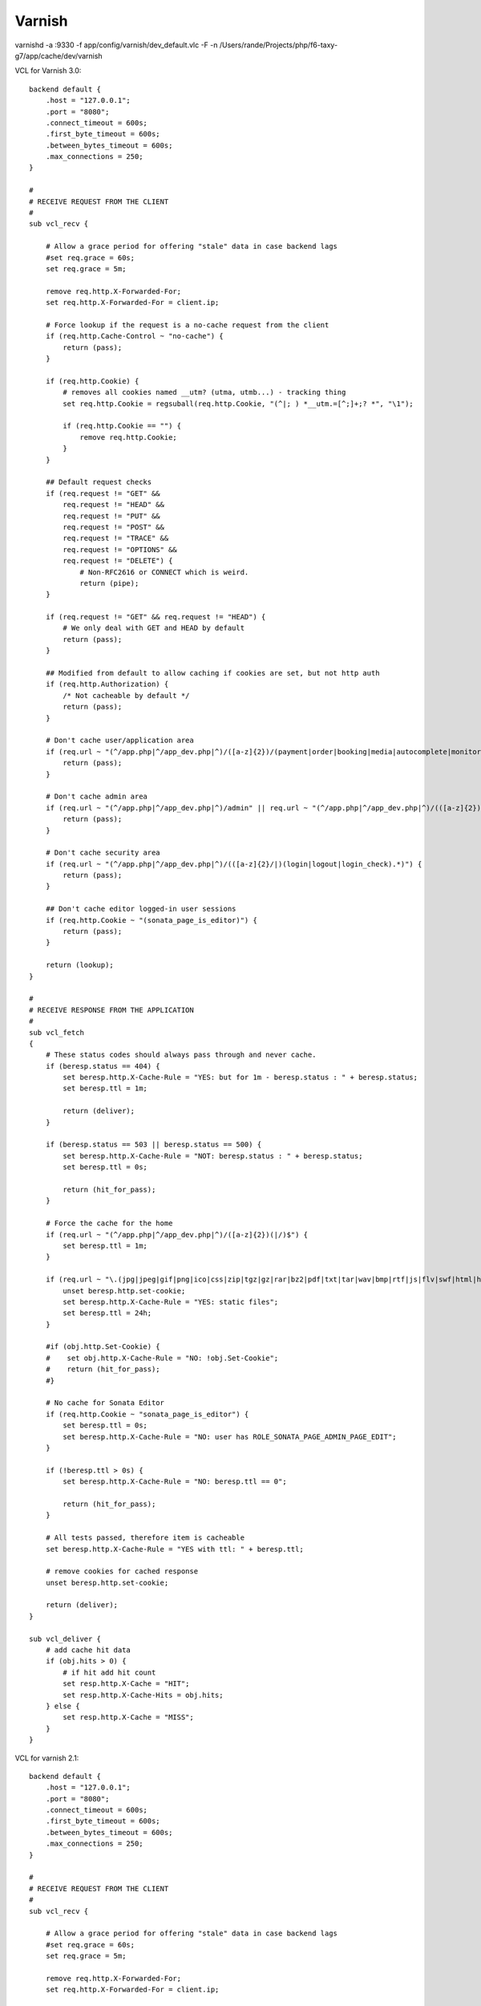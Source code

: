Varnish
=======

varnishd -a :9330 -f app/config/varnish/dev_default.vlc -F -n /Users/rande/Projects/php/f6-taxy-g7/app/cache/dev/varnish

VCL for Varnish 3.0::

    backend default {
        .host = "127.0.0.1";
        .port = "8080";
        .connect_timeout = 600s;
        .first_byte_timeout = 600s;
        .between_bytes_timeout = 600s;
        .max_connections = 250;
    }

    #
    # RECEIVE REQUEST FROM THE CLIENT
    #
    sub vcl_recv {

        # Allow a grace period for offering "stale" data in case backend lags
        #set req.grace = 60s;
        set req.grace = 5m;

        remove req.http.X-Forwarded-For;
        set req.http.X-Forwarded-For = client.ip;

        # Force lookup if the request is a no-cache request from the client
        if (req.http.Cache-Control ~ "no-cache") {
            return (pass);
        }

        if (req.http.Cookie) {
            # removes all cookies named __utm? (utma, utmb...) - tracking thing
            set req.http.Cookie = regsuball(req.http.Cookie, "(^|; ) *__utm.=[^;]+;? *", "\1");

            if (req.http.Cookie == "") {
                remove req.http.Cookie;
            }
        }

        ## Default request checks
        if (req.request != "GET" &&
            req.request != "HEAD" &&
            req.request != "PUT" &&
            req.request != "POST" &&
            req.request != "TRACE" &&
            req.request != "OPTIONS" &&
            req.request != "DELETE") {
                # Non-RFC2616 or CONNECT which is weird.
                return (pipe);
        }

        if (req.request != "GET" && req.request != "HEAD") {
            # We only deal with GET and HEAD by default
            return (pass);
        }

        ## Modified from default to allow caching if cookies are set, but not http auth
        if (req.http.Authorization) {
            /* Not cacheable by default */
            return (pass);
        }

        # Don't cache user/application area
        if (req.url ~ "(^/app.php|^/app_dev.php|^)/([a-z]{2})/(payment|order|booking|media|autocomplete|monitor).*") {
            return (pass);
        }

        # Don't cache admin area
        if (req.url ~ "(^/app.php|^/app_dev.php|^)/admin" || req.url ~ "(^/app.php|^/app_dev.php|^)/(([a-z]{2})/admin)") {
            return (pass);
        }

        # Don't cache security area
        if (req.url ~ "(^/app.php|^/app_dev.php|^)/(([a-z]{2}/|)(login|logout|login_check).*)") {
            return (pass);
        }

        ## Don't cache editor logged-in user sessions
        if (req.http.Cookie ~ "(sonata_page_is_editor)") {
            return (pass);
        }

        return (lookup);
    }

    #
    # RECEIVE RESPONSE FROM THE APPLICATION
    #
    sub vcl_fetch
    {
        # These status codes should always pass through and never cache.
        if (beresp.status == 404) {
            set beresp.http.X-Cache-Rule = "YES: but for 1m - beresp.status : " + beresp.status;
            set beresp.ttl = 1m;

            return (deliver);
        }

        if (beresp.status == 503 || beresp.status == 500) {
            set beresp.http.X-Cache-Rule = "NOT: beresp.status : " + beresp.status;
            set beresp.ttl = 0s;

            return (hit_for_pass);
        }

        # Force the cache for the home
        if (req.url ~ "(^/app.php|^/app_dev.php|^)/([a-z]{2})(|/)$") {
            set beresp.ttl = 1m;
        }

        if (req.url ~ "\.(jpg|jpeg|gif|png|ico|css|zip|tgz|gz|rar|bz2|pdf|txt|tar|wav|bmp|rtf|js|flv|swf|html|htm|mov|avi|mp3|mpg)$") {
            unset beresp.http.set-cookie;
            set beresp.http.X-Cache-Rule = "YES: static files";
            set beresp.ttl = 24h;
        }

        #if (obj.http.Set-Cookie) {
        #    set obj.http.X-Cache-Rule = "NO: !obj.Set-Cookie";
        #    return (hit_for_pass);
        #}

        # No cache for Sonata Editor
        if (req.http.Cookie ~ "sonata_page_is_editor") {
            set beresp.ttl = 0s;
            set beresp.http.X-Cache-Rule = "NO: user has ROLE_SONATA_PAGE_ADMIN_PAGE_EDIT";
        }

        if (!beresp.ttl > 0s) {
            set beresp.http.X-Cache-Rule = "NO: beresp.ttl == 0";

            return (hit_for_pass);
        }

        # All tests passed, therefore item is cacheable
        set beresp.http.X-Cache-Rule = "YES with ttl: " + beresp.ttl;

        # remove cookies for cached response
        unset beresp.http.set-cookie;

        return (deliver);
    }

    sub vcl_deliver {
        # add cache hit data
        if (obj.hits > 0) {
            # if hit add hit count
            set resp.http.X-Cache = "HIT";
            set resp.http.X-Cache-Hits = obj.hits;
        } else {
            set resp.http.X-Cache = "MISS";
        }
    }

VCL for varnish 2.1::

    backend default {
        .host = "127.0.0.1";
        .port = "8080";
        .connect_timeout = 600s;
        .first_byte_timeout = 600s;
        .between_bytes_timeout = 600s;
        .max_connections = 250;
    }

    #
    # RECEIVE REQUEST FROM THE CLIENT
    #
    sub vcl_recv {

        # Allow a grace period for offering "stale" data in case backend lags
        #set req.grace = 60s;
        set req.grace = 5m;

        remove req.http.X-Forwarded-For;
        set req.http.X-Forwarded-For = client.ip;

        # Force lookup if the request is a no-cache request from the client
        if (req.http.Cache-Control ~ "no-cache") {
            return (pass);
        }

        if (req.http.Cookie) {
            # removes all cookies named __utm? (utma, utmb...) - tracking thing
            set req.http.Cookie = regsuball(req.http.Cookie, "(^|; ) *__utm.=[^;]+;? *", "\1");

            if (req.http.Cookie == "") {
                remove req.http.Cookie;
            }
        }

        ## Default request checks
        if (req.request != "GET" &&
            req.request != "HEAD" &&
            req.request != "PUT" &&
            req.request != "POST" &&
            req.request != "TRACE" &&
            req.request != "OPTIONS" &&
            req.request != "DELETE") {
                # Non-RFC2616 or CONNECT which is weird.
                return (pipe);
        }

        if (req.request != "GET" && req.request != "HEAD") {
            # We only deal with GET and HEAD by default
            return (pass);
        }

        ## Modified from default to allow caching if cookies are set, but not http auth
        if (req.http.Authorization) {
            /* Not cacheable by default */
            return (pass);
        }

        # Don't cache user/application area
        if (req.url ~ "(^/app.php|^/app_dev.php|^)/([a-z]{2})/(payment|order|booking|media|autocomplete|monitor).*") {
            return (pass);
        }

        # Don't cache callcenter
        if (req.url ~ "(^/app.php|^/app_dev.php|^)/callcenter") {
            return (pass);
        }

        # Don't cache admin area
        if (req.url ~ "(^/app.php|^/app_dev.php|^)/admin" || req.url ~ "(^/app.php|^/app_dev.php|^)/(([a-z]{2})/admin)") {
            return (pass);
        }

        # Don't cache security area
        if (req.url ~ "(^/app.php|^/app_dev.php|^)/(([a-z]{2}/|)(login|logout|login_check).*)") {
            return (pass);
        }

        ## Don't cache editor logged-in user sessions
        if (req.http.Cookie ~ "(sonata_page_is_editor)") {
            return (pass);
        }

        return (lookup);
    }

    #
    # RECEIVE RESPONSE FROM THE APPLICATION
    #
    sub vcl_fetch
    {
        # These status codes should always pass through and never cache.
        if (beresp.status == 404) {
            set beresp.http.X-Cache-Rule = "YES: but for 1m - beresp.status : "  beresp.status;
            set beresp.ttl = 1m;

            return (deliver);
        }

        if (beresp.status == 503 || beresp.status == 500) {
            set beresp.http.X-Cache-Rule = "NOT: beresp.status : " beresp.status;
            set beresp.ttl = 0s;

            return (pass);
        }

        # Force the cache for the home
        if (req.url ~ "(^/app.php|^/app_dev.php|^)/([a-z]{2})(|/)$") {
            set beresp.ttl = 1m;
        }

        if (req.url ~ "\.(jpg|jpeg|gif|png|ico|css|zip|tgz|gz|rar|bz2|pdf|txt|tar|wav|bmp|rtf|js|flv|swf|html|htm|mov|avi|mp3|mpg)$") {
            unset beresp.http.set-cookie;
            set beresp.http.X-Cache-Rule = "YES: static files";
            set beresp.ttl = 24h;
        }

        #if (obj.http.Set-Cookie) {
        #    set obj.http.X-Cache-Rule = "NO: !obj.Set-Cookie";
        #    return (hit_for_pass);
        #}

        # No cache for Sonata Editor
        if (req.http.Cookie ~ "sonata_page_is_editor") {
            set beresp.ttl = 0s;
            set beresp.http.X-Cache-Rule = "NO: user has ROLE_SONATA_PAGE_ADMIN_PAGE_EDIT";
        }

        if (!beresp.cacheable) {
            set beresp.http.X-Cache-Rule = "NO: beresp.ttl == 0";

            return (pass);
        }

        # All tests passed, therefore item is cacheable
        set beresp.http.X-Cache-Rule = "YES with ttl: "  beresp.ttl;

        # remove cookies for cached response
        unset beresp.http.set-cookie;

        return (deliver);
    }

    sub vcl_deliver {
        # add cache hit data
        if (obj.hits > 0) {
            # if hit add hit count
            set resp.http.X-Cache = "HIT";
            set resp.http.X-Cache-Hits = obj.hits;
        } else {
            set resp.http.X-Cache = "MISS";
        }
    }

